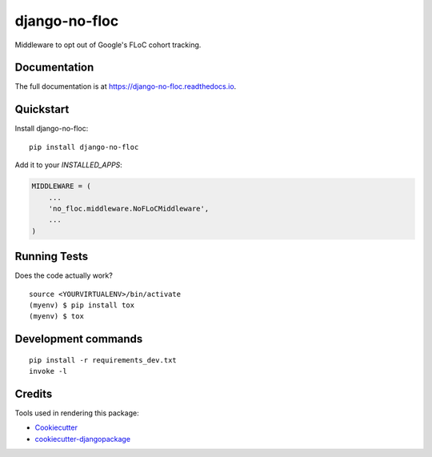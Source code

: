 =============================
django-no-floc
=============================

.. image:: https://badge.fury.io/py/django-no-floc.svg
    :target: https://badge.fury.io/py/django-no-floc

.. image:: https://travis-ci.org/ph00lt0/django-no-floc.svg?branch=master
    :target: https://travis-ci.org/ph00lt0/django-no-floc

.. image:: https://codecov.io/gh/ph00lt0/django-no-floc/branch/master/graph/badge.svg
    :target: https://codecov.io/gh/ph00lt0/django-no-floc

Middleware to opt out of Google's FLoC cohort tracking.

Documentation
-------------

The full documentation is at https://django-no-floc.readthedocs.io.

Quickstart
----------

Install django-no-floc::

    pip install django-no-floc

Add it to your `INSTALLED_APPS`:

.. code-block:: python

    MIDDLEWARE = (
        ...
        'no_floc.middleware.NoFLoCMiddleware',
        ...
    )



Running Tests
-------------

Does the code actually work?

::

    source <YOURVIRTUALENV>/bin/activate
    (myenv) $ pip install tox
    (myenv) $ tox


Development commands
---------------------

::

    pip install -r requirements_dev.txt
    invoke -l


Credits
-------

Tools used in rendering this package:

*  Cookiecutter_
*  `cookiecutter-djangopackage`_

.. _Cookiecutter: https://github.com/audreyr/cookiecutter
.. _`cookiecutter-djangopackage`: https://github.com/pydanny/cookiecutter-djangopackage
